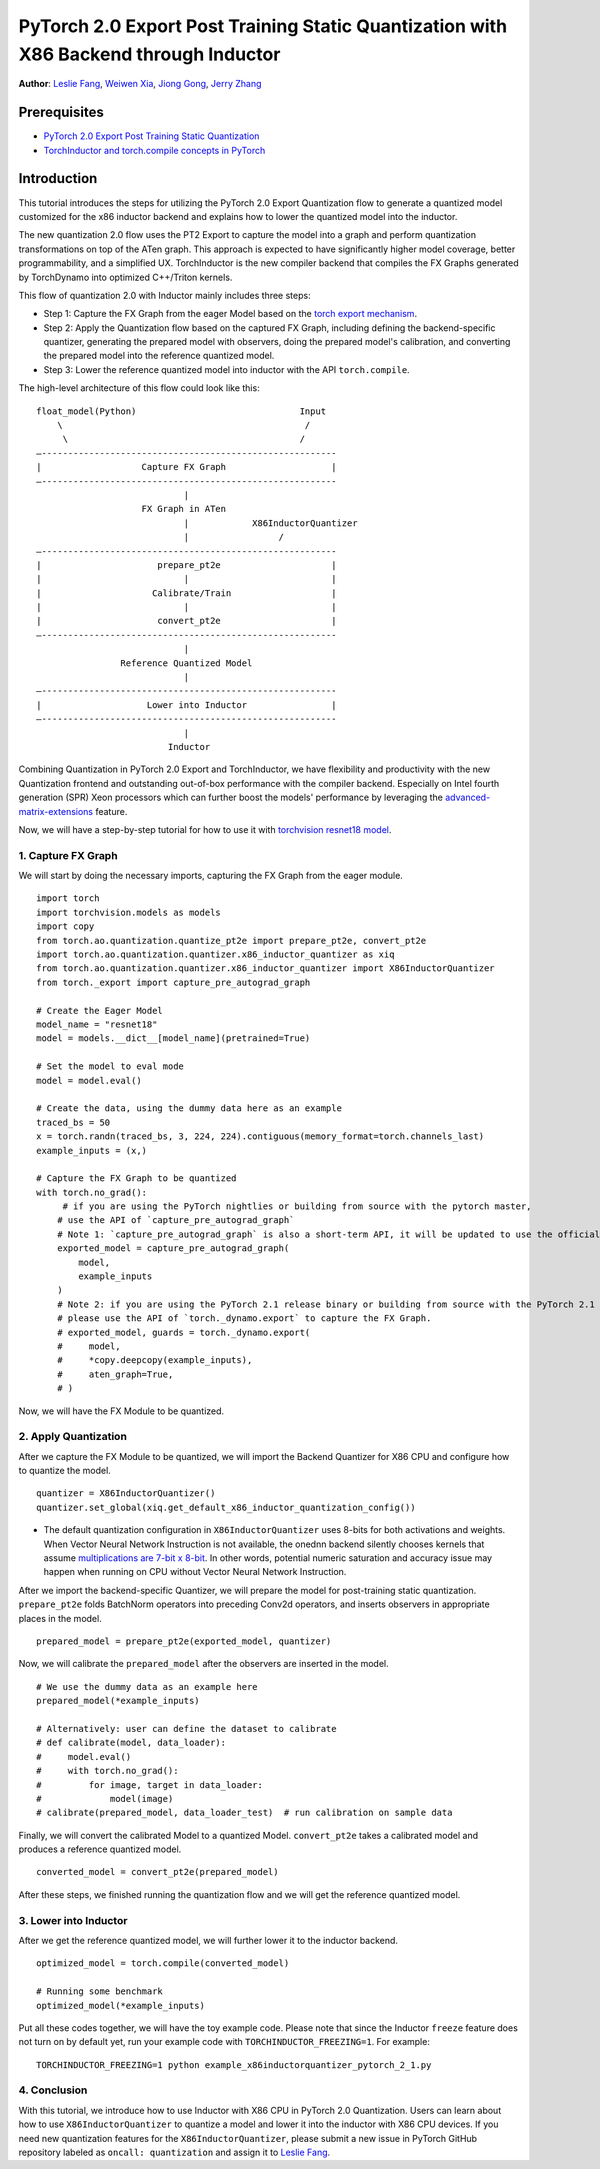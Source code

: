 PyTorch 2.0 Export Post Training Static Quantization with X86 Backend through Inductor
========================================================================================

**Author**: `Leslie Fang <https://github.com/leslie-fang-intel>`_, `Weiwen Xia <https://github.com/Xia-Weiwen>`_, `Jiong Gong <https://github.com/jgong5>`_, `Jerry Zhang <https://github.com/jerryzh168>`_

Prerequisites
^^^^^^^^^^^^^^^

-  `PyTorch 2.0 Export Post Training Static Quantization <https://pytorch.org/tutorials/prototype/pt2e_quant_ptq_static.html>`_
-  `TorchInductor and torch.compile concepts in PyTorch <https://pytorch.org/tutorials/intermediate/torch_compile_tutorial.html>`_

Introduction
^^^^^^^^^^^^^^

This tutorial introduces the steps for utilizing the PyTorch 2.0 Export Quantization flow to generate a quantized model customized
for the x86 inductor backend and explains how to lower the quantized model into the inductor.

The new quantization 2.0 flow uses the PT2 Export to capture the model into a graph and perform quantization transformations on top of the ATen graph. This approach is expected to have significantly higher model coverage, better programmability, and a simplified UX.
TorchInductor is the new compiler backend that compiles the FX Graphs generated by TorchDynamo into optimized C++/Triton kernels.

This flow of quantization 2.0 with Inductor mainly includes three steps:

- Step 1: Capture the FX Graph from the eager Model based on the `torch export mechanism <https://pytorch.org/docs/main/export.html>`_.
- Step 2: Apply the Quantization flow based on the captured FX Graph, including defining the backend-specific quantizer, generating the prepared model with observers,
  doing the prepared model's calibration, and converting the prepared model into the reference quantized model.
- Step 3: Lower the reference quantized model into inductor with the API ``torch.compile``.

The high-level architecture of this flow could look like this:

::

    float_model(Python)                               Input
        \                                              /
         \                                            /
    —--------------------------------------------------------
    |                   Capture FX Graph                    |
    —--------------------------------------------------------
                                |
                        FX Graph in ATen     
                                |            X86InductorQuantizer
                                |                 /
    —--------------------------------------------------------
    |                      prepare_pt2e                     |
    |                           |                           |
    |                     Calibrate/Train                   |
    |                           |                           |
    |                      convert_pt2e                     |
    —--------------------------------------------------------
                                |
                    Reference Quantized Model
                                |
    —--------------------------------------------------------
    |                    Lower into Inductor                |
    —--------------------------------------------------------
                                |
                             Inductor

Combining Quantization in PyTorch 2.0 Export and TorchInductor, we have flexibility and productivity with the new Quantization frontend
and outstanding out-of-box performance with the compiler backend. Especially on Intel fourth generation (SPR) Xeon processors which can
further boost the models' performance by leveraging the
`advanced-matrix-extensions <https://www.intel.com/content/www/us/en/products/docs/accelerator-engines/advanced-matrix-extensions/overview.html>`_ feature.

Now, we will have a step-by-step tutorial for how to use it with `torchvision resnet18 model <https://download.pytorch.org/models/resnet18-f37072fd.pth>`_.

1. Capture FX Graph
---------------------

We will start by doing the necessary imports, capturing the FX Graph from the eager module.

::

    import torch
    import torchvision.models as models
    import copy
    from torch.ao.quantization.quantize_pt2e import prepare_pt2e, convert_pt2e
    import torch.ao.quantization.quantizer.x86_inductor_quantizer as xiq
    from torch.ao.quantization.quantizer.x86_inductor_quantizer import X86InductorQuantizer
    from torch._export import capture_pre_autograd_graph

    # Create the Eager Model
    model_name = "resnet18"
    model = models.__dict__[model_name](pretrained=True)

    # Set the model to eval mode
    model = model.eval()

    # Create the data, using the dummy data here as an example
    traced_bs = 50
    x = torch.randn(traced_bs, 3, 224, 224).contiguous(memory_format=torch.channels_last)
    example_inputs = (x,)

    # Capture the FX Graph to be quantized
    with torch.no_grad():
         # if you are using the PyTorch nightlies or building from source with the pytorch master,
        # use the API of `capture_pre_autograd_graph`
        # Note 1: `capture_pre_autograd_graph` is also a short-term API, it will be updated to use the official `torch.export` API when that is ready.
        exported_model = capture_pre_autograd_graph(
            model,
            example_inputs
        )
        # Note 2: if you are using the PyTorch 2.1 release binary or building from source with the PyTorch 2.1 release branch,
        # please use the API of `torch._dynamo.export` to capture the FX Graph.
        # exported_model, guards = torch._dynamo.export(
        #     model,
        #     *copy.deepcopy(example_inputs),
        #     aten_graph=True,
        # )


Now, we will have the FX Module to be quantized.

2. Apply Quantization
----------------------------

After we capture the FX Module to be quantized, we will import the Backend Quantizer for X86 CPU and configure how to
quantize the model.

::

    quantizer = X86InductorQuantizer()
    quantizer.set_global(xiq.get_default_x86_inductor_quantization_config())

.. note::

- The default quantization configuration in ``X86InductorQuantizer`` uses 8-bits for both activations and weights.
  When Vector Neural Network Instruction is not available, the onednn backend silently chooses kernels that assume
  `multiplications are 7-bit x 8-bit <https://oneapi-src.github.io/oneDNN/dev_guide_int8_computations.html#inputs-of-mixed-type-u8-and-s8>`_. In other words, potential
  numeric saturation and accuracy issue may happen when running on CPU without Vector Neural Network Instruction.

After we import the backend-specific Quantizer, we will prepare the model for post-training static quantization.
``prepare_pt2e`` folds BatchNorm operators into preceding Conv2d operators, and inserts observers in appropriate places in the model.

::

    prepared_model = prepare_pt2e(exported_model, quantizer)

Now, we will calibrate the ``prepared_model`` after the observers are inserted in the model.

::

    # We use the dummy data as an example here
    prepared_model(*example_inputs)

    # Alternatively: user can define the dataset to calibrate
    # def calibrate(model, data_loader):
    #     model.eval()
    #     with torch.no_grad():
    #         for image, target in data_loader:
    #             model(image)
    # calibrate(prepared_model, data_loader_test)  # run calibration on sample data

Finally, we will convert the calibrated Model to a quantized Model. ``convert_pt2e`` takes a calibrated model and produces a reference quantized model.

::

    converted_model = convert_pt2e(prepared_model)

After these steps, we finished running the quantization flow and we will get the reference quantized model.


3. Lower into Inductor
------------------------

After we get the reference quantized model, we will further lower it to the inductor backend.

::

    optimized_model = torch.compile(converted_model)

    # Running some benchmark
    optimized_model(*example_inputs)


Put all these codes together, we will have the toy example code.
Please note that since the Inductor ``freeze`` feature does not turn on by default yet, run your example code with ``TORCHINDUCTOR_FREEZING=1``.
For example:

::

    TORCHINDUCTOR_FREEZING=1 python example_x86inductorquantizer_pytorch_2_1.py

4. Conclusion
---------------

With this tutorial, we introduce how to use Inductor with X86 CPU in PyTorch 2.0 Quantization. Users can learn about
how to use ``X86InductorQuantizer`` to quantize a model and lower it into the inductor with X86 CPU devices. If you need new quantization
features for the ``X86InductorQuantizer``, please submit a new issue in PyTorch GitHub repository labeled as ``oncall: quantization`` and assign
it to `Leslie Fang <https://github.com/leslie-fang-intel>`_.
